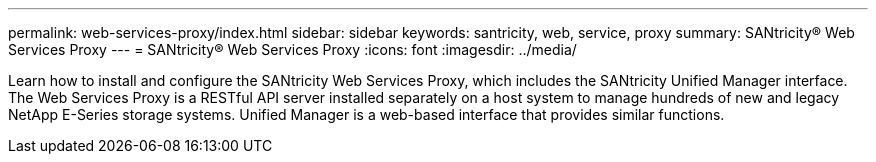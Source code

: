 ---
permalink: web-services-proxy/index.html
sidebar: sidebar
keywords: santricity, web, service, proxy
summary: SANtricity® Web Services Proxy
---
= SANtricity® Web Services Proxy
:icons: font
:imagesdir: ../media/

[.lead]
Learn how to install and configure the SANtricity Web Services Proxy, which includes the SANtricity Unified Manager interface. The Web Services Proxy is a RESTful API server installed separately on a host system to manage hundreds of new and legacy NetApp E-Series storage systems. Unified Manager is a web-based interface that provides similar functions.
